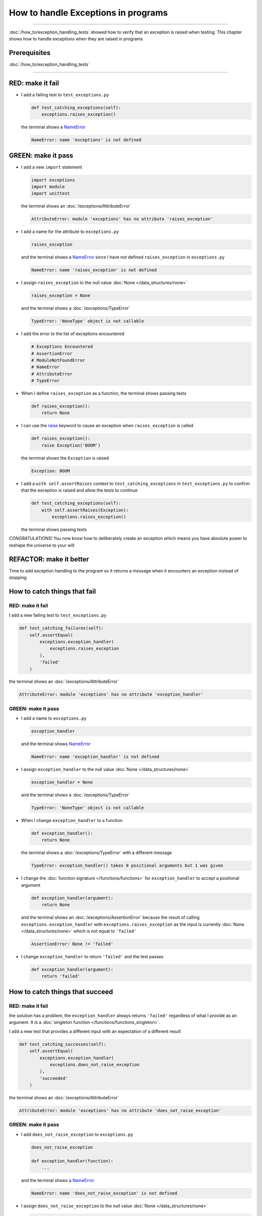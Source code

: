 
#####################################
How to handle Exceptions in programs
#####################################

.. raw:: html

  <iframe width="560" height="315" src="https://www.youtube-nocookie.com/embed/tqMRKfPwDAc?si=UMy_NkJvL4Aql8Dq" title="YouTube video player" frameborder="0" allow="accelerometer; autoplay; clipboard-write; encrypted-media; gyroscope; picture-in-picture; web-share" allowfullscreen></iframe>

----

:doc:`/how_to/exception_handling_tests` showed how to verify that an exception is raised when testing. This chapter shows how to handle exceptions when they are raised in programs

*************************
Prerequisites
*************************

:doc:`/how_to/exception_handling_tests`

----

*************************
RED: make it fail
*************************

* I add a failing test to ``test_exceptions.py``

  .. code-block:: python

    def test_catching_exceptions(self):
        exceptions.raises_exception()

  the terminal shows a `NameError <https://docs.python.org/3/library/exceptions.html?highlight=exceptions#NameError>`_

  .. code-block:: python

    NameError: name 'exceptions' is not defined

*************************
GREEN: make it pass
*************************

* I add a new ``import`` statement

  .. code-block:: python

    import exceptions
    import module
    import unittest

  the terminal shows an :doc:`/exceptions/AttributeError`

  .. code-block:: python

    AttributeError: module 'exceptions' has no attribute 'raises_exception'

* I add a name for the attribute to ``exceptions.py``

  .. code-block:: python

    raises_exception

  and the terminal shows a `NameError <https://docs.python.org/3/library/exceptions.html?highlight=exceptions#NameError>`_ since I have not defined ``raises_exception`` in ``exceptions.py``

  .. code-block:: python

    NameError: name 'raises_exception' is not defined

* I assign ``raises_exception`` to the null value :doc:`None </data_structures/none>`

  .. code-block:: python

    raises_exception = None

  and the terminal shows a :doc:`/exceptions/TypeError`

  .. code-block:: python

    TypeError: 'NoneType' object is not callable

* I add the error to the list of exceptions encountered

  .. code-block:: python

    # Exceptions Encountered
    # AssertionError
    # ModuleNotFoundError
    # NameError
    # AttributeError
    # TypeError

* When I define ``raises_exception`` as a function, the terminal shows passing tests

  .. code-block:: python

    def raises_exception():
        return None

* I can use the `raise <https://docs.python.org/3/reference/simple_stmts.html#the-raise-statement>`_ keyword to cause an exception when ``raises_exception`` is called

  .. code-block:: python

    def raises_exception():
        raise Exception('BOOM')

  the terminal shows the ``Exception`` is raised

  .. code-block:: python

    Exception: BOOM

* I add a ``with self.assertRaises`` context to ``test_catching_exceptions`` in ``test_exceptions.py`` to confirm that the exception is raised and allow the tests to continue

  .. code-block:: python

    def test_catching_exceptions(self):
        with self.assertRaises(Exception):
            exceptions.raises_exception()

  the terminal shows passing tests

*CONGRATULATIONS!*
You now know how to deliberately create an exception which means you have absolute power to reshape the universe to your will

*************************
REFACTOR: make it better
*************************

Time to add exception handling to the program so it returns a message when it encounters an exception instead of stopping


******************************
How to catch things that fail
******************************

RED: make it fail
==================

I add a new failing test to ``test_exceptions.py``

.. code-block:: python

  def test_catching_failures(self):
      self.assertEqual(
          exceptions.exception_handler(
              exceptions.raises_exception
          ),
          'failed'
      )

the terminal shows an :doc:`/exceptions/AttributeError`

.. code-block::

  AttributeError: module 'exceptions' has no attribute 'exception_handler'

GREEN: make it pass
====================

* I add a name to ``exceptions.py``

  .. code-block:: python

    exception_handler

  and the terminal shows `NameError <https://docs.python.org/3/library/exceptions.html?highlight=exceptions#NameError>`_

  .. code-block:: python

    NameError: name 'exception_handler' is not defined

* I assign ``exception_handler`` to the null value :doc:`None </data_structures/none>`

  .. code-block:: python

    exception_handler = None

  and the terminal shows a :doc:`/exceptions/TypeError`

  .. code-block:: python

    TypeError: 'NoneType' object is not callable

* When I change ``exception_handler`` to a function

  .. code-block:: python

    def exception_handler():
        return None

  the terminal shows a :doc:`/exceptions/TypeError` with a different message

  .. code-block:: python

    TypeError: exception_handler() takes 0 positional arguments but 1 was given

* I change the :doc:`function signature </functions/functions>` for ``exception_handler`` to accept a positional argument

  .. code-block:: python

    def exception_handler(argument):
        return None

  and the terminal shows an :doc:`/exceptions/AssertionError` because the result of calling ``exceptions.exception_handler`` with ``exceptions.raises_exception`` as the input is currently :doc:`None </data_structures/none>` which is not equal to ``'failed'``

  .. code-block:: python

    AssertionError: None != 'failed'

* I change ``exception_handler`` to return ``'failed'`` and the test passes

  .. code-block:: python

    def exception_handler(argument):
        return 'failed'

*********************************
How to catch things that succeed
*********************************

RED: make it fail
==================

the solution has a problem, the ``exception_handler`` always returns ``'failed'`` regardless of what I provide as an argument. It is a :doc:`singleton function </functions/functions_singleton>`.

I add a new test that provides a different input with an expectation of a different result

.. code-block:: python

  def test_catching_successes(self):
      self.assertEqual(
          exceptions.exception_handler(
              exceptions.does_not_raise_exception
          ),
          'succeeded'
      )

the terminal shows an :doc:`/exceptions/AttributeError`

.. code-block:: python

  AttributeError: module 'exceptions' has no attribute 'does_not_raise_exception'

GREEN: make it pass
====================

* I add ``does_not_raise_exception`` to ``exceptions.py``

  .. code-block:: python

    does_not_raise_exception

    def exception_handler(function):
        ...

  and the terminal shows a `NameError <https://docs.python.org/3/library/exceptions.html?highlight=exceptions#NameError>`_

  .. code-block:: python

    NameError: name 'does_not_raise_exception' is not defined

* I assign ``does_not_raise_exception`` to the null value :doc:`None </data_structures/none>`

  .. code-block:: python

    does_not_raise_exception = None

  and the terminal shows an :doc:`/exceptions/AssertionError` because the value returned by ``exceptions.exception_handler`` when given ``exceptions.does_not_raise_exception`` as input is ``'failed'`` which is not equal to ``'succeeded'``

  .. code-block::

    AssertionError: 'failed' != 'succeeded'

  To practice handling exceptions, I want the ``exception_handler`` function to return a different result based on the exceptions that occur within it

* I make ``exception_handler`` in ``exceptions.py`` call a function it receives as input

  .. code-block:: python

    def exception_handler(function):
        return function()

  the terminal shows a :doc:`/exceptions/TypeError` because ``does_not_raise_exception`` is not  `callable <https://docs.python.org/3/glossary.html#term-callable>`_

  .. code-block:: python

    function = None

        def exception_handler(function):
    >       return function()
    E       TypeError: 'NoneType' object is not callable

* I change ``does_not_raise_exception`` to a function to make it `callable <https://docs.python.org/3/glossary.html#term-callable>`_

  .. code-block:: python

    def does_not_raise_exception():
        return None

  the terminal shows an :doc:`/exceptions/AssertionError`

  .. code-block:: python

    AssertionError: None != 'succeeded'

  - The ``exception_handler`` :doc:`function </functions/functions>` returns the result of calling the :doc:`function </functions/functions>` it receives as input
  - When I call ``exceptions.exception_handler`` with ``exceptions.does_not_raise_exception`` as input, it calls the :doc:`function </functions/functions>` and returns the result
  - the result of calling ``exceptions.does_not_raise_exception`` is currently :doc:`None </data_structures/none>` which is not equal to ``'succeeded'`` and the result of calling ``exceptions.raises_exception`` is currently an Exception which is not equal to ``'failed'``

*****************************************
How to use try...except...else
*****************************************

`try...except...else <https://docs.python.org/3/reference/compound_stmts.html#the-try-statement>`_ statements are used to catch/handle exceptions in Python. This allows the program to make a decision when it encounters an Exception instead of ending execution.

I add a `try...except...else <https://docs.python.org/3/reference/compound_stmts.html#the-try-statement>`_ statement to ``exception_handler`` in ``exceptions.py`` to handle exceptions

.. code-block:: python

  def exception_handler(function):
      try:
          function()
      except Exception:
          return 'failed'
      else:
          return 'succeeded'

and the terminal shows passing tests

I think of the  `try...except...else <https://docs.python.org/3/reference/compound_stmts.html#the-try-statement>`_ statement as

* ``try`` **this**
* ``except Exception`` - when **this** raises an ``Exception`` do something
* ``else`` - when **this** does not raise an ``Exception`` do something else

In this case

* ``try`` **calling** ``function()``
* ``except Exception`` - when **calling** ``function()`` raises an ``Exception`` return ``'failed'``
* ``else`` - when **calling** ``function()`` does NOT raise an ``Exception`` return ``'succeeded'``


*****************************************
How to use try...except...else...finally
*****************************************

There is an extra clause in the `try <https://docs.python.org/3/reference/compound_stmts.html#the-try-statement>`_ statement called ``finally``. Anything in the ``finally`` clause is always run, regardless of what happens in the ``try...except...else`` blocks

RED: make it fail
=========================

I add a failing test to ``test_exceptions.py``

.. code-block:: python

  def test_finally_always_returns(self):
      self.assertEqual(
          exceptions.always_returns(
              exceptions.does_not_raise_exception
          ),
          "always returns this"
      )

the terminal shows an :doc:`/exceptions/AttributeError`

.. code-block:: python

  AttributeError: module 'exceptions' has no attribute 'always_returns'

GREEN: make it pass
=========================

* I add a name to ``exceptions.py``

  .. code-block:: python

    always_returns

  and the terminal shows a `NameError <https://docs.python.org/3/library/exceptions.html?highlight=exceptions#NameError>`_

  .. code-block:: python

    NameError: name 'always_returns' is not defined

* I assign the name to :doc:`None </data_structures/none>`

  .. code-block:: python

    always_returns = None

  and the terminal shows a :doc:`/exceptions/TypeError`

  .. code-block:: python

    TypeError: 'NoneType' object is not callable

* I redefine ``always_returns`` as a function

  .. code-block:: python

    def always_returns():
        return None

  and the terminal shows another :doc:`/exceptions/TypeError` but with a different message

  .. code-block:: python

    TypeError: always_returns() takes 0 positional arguments but 1 was given

* I change the signature of ``always_returns`` to accept a function, and return the result of calling it

  .. code-block:: python

    def always_returns(function):
        return function()

  the terminal shows an :doc:`/exceptions/AssertionError` because ``exceptions.always_returns`` returns the value of calling ``does_not_raise_exception`` which is :doc:`None </data_structures/none>` and is not equal to the expectation in the test which is ``'always returns this'``

  .. code-block:: python

    AssertionError: None != 'always returns this'

* I add exception handling using ``try...except...else``

  .. code-block:: python

    def always_returns(function):
        try:
            function()
        except Exception:
            return 'failed'
        else:
            return 'succeeded'

  the terminal shows an :doc:`/exceptions/AssertionError` with a different message. ``always_returns`` returns ``'succeeded'`` since no exception is raised when it calls ``does_not_raise_exception`` and ``'succeeded'`` is not equal to ``'always returns this'``

  .. code-block::

    AssertionError: 'succeeded' != 'always returns this'

* I can try adding another return statement to the function to see if that would work

  .. code-block:: python

    def always_returns(function):
        try:
            function()
        except Exception:
            return 'failed'
        else:
            return 'succeeded'
        return 'always returns this'

  no change, the terminal still has the same error. In Python the ``return`` statement is the last thing run in the function. Anything written after a ``return`` statement is ignored, ``always_returns`` currently returns ``succeeded`` from the ``else`` block and ignores the return statement below it

* I have to add a ``finally`` clause to force it to ignore the other return statements and only return what I want

  .. code-block:: python

    def always_returns(function):
        try:
            function()
        except Exception:
            return 'failed'
        else:
            return 'succeeded'
        finally:
            return 'always returns this'

  the terminal shows passing tests. The ``finally`` clause is always run regardless of what happens in the ``try..except..else`` blocks

* I add one more test to show that the code in the ``finally`` block will always run

  .. code-block:: python

    def test_finally_always_returns(self):
        self.assertEqual(
            exceptions.always_returns(
                exceptions.does_not_raise_exception
            ),
            "always returns this"
        )
        self.assertEqual(
            exceptions.always_returns(
                exceptions.raises_exception
            ),
            'succeeded'
        )

  the terminal shows an :doc:`/exceptions/AssertionError`

  .. code-block:: python

    AssertionError: 'always returns this' != 'succeeded'

* I change ``'succeeded'`` to match the expected value

  .. code-block:: python

    def test_finally_always_returns(self):
        self.assertEqual(
            exceptions.always_returns(
                exceptions.does_not_raise_exception
            ),
            "always returns this"
        )
        self.assertEqual(
            exceptions.always_returns(
                exceptions.raises_exception
            ),
            "always returns this"
        )

  and the test passes

.. NOTE::

  ``always_returns`` could have been defined as a :doc:`singleton function </functions/functions_singleton>` and the tests would still pass, but it would not show how to use ``try...except...else...finally`` ::

      def always_returns(function):
          return 'always returns this'

----

CONGRATULATIONS
Your python powers are growing, you have seen

* how to deliberately raise exceptions
* how to verify that exceptions are raised
* how to handle exceptions when they occur

You also encountered the following exceptions

* :doc:`/exceptions/AssertionError`
* :doc:`/exceptions/ModuleNotFoundError`
* `NameError <https://docs.python.org/3/library/exceptions.html?highlight=exceptions#NameError>`_
* :doc:`/exceptions/AttributeError`
* :doc:`/exceptions/TypeError`

.. admonition:: do you want to

Do you think you are ready to take on :doc:`/how_to/sleep_duration`?

----

:doc:`/code/code_exception_handling`